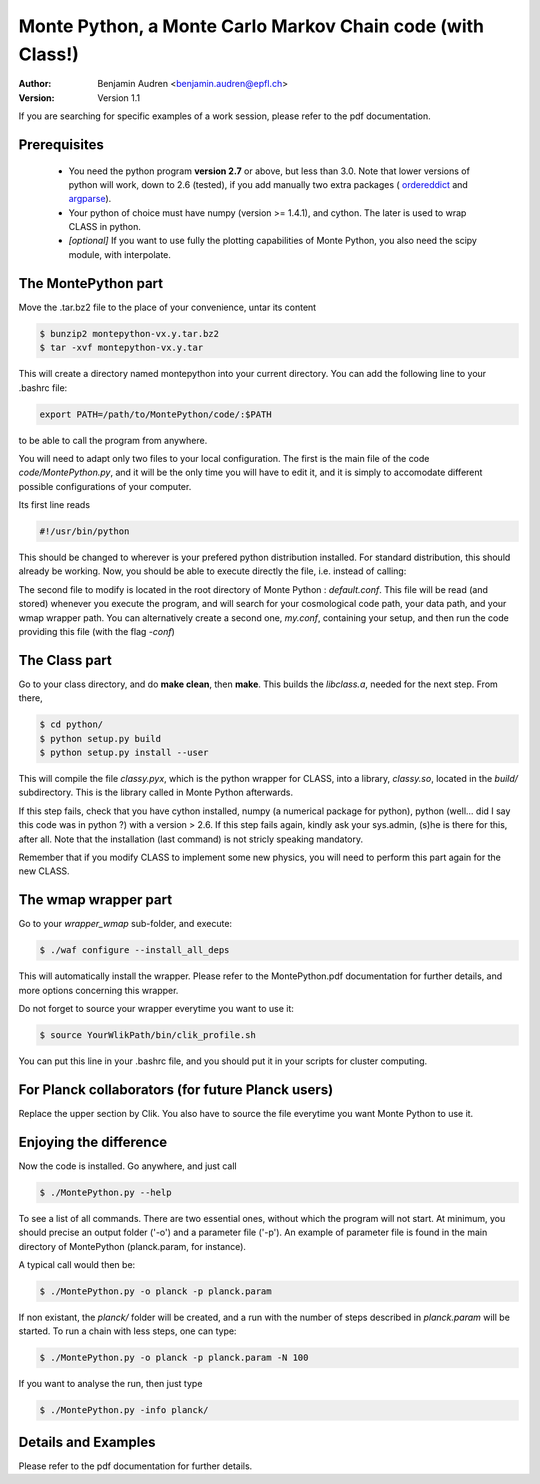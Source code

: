===========================================================
Monte Python, a Monte Carlo Markov Chain code (with Class!)
===========================================================

:Author: Benjamin Audren <benjamin.audren@epfl.ch>
:Version: Version 1.1


If you are searching for specific examples of a work session, please refer to
the pdf documentation.


Prerequisites
-------------

  * You need the python program **version 2.7** or above, but less than 3.0.
    Note that lower versions of python will work, down to 2.6 (tested), if you
    add manually two extra packages (
    `ordereddict <http://code.activestate.com/recipes/576693/>`_ and 
    `argparse <https://pypi.python.org/pypi/argparse/1.2.1>`_).

  * Your python of choice must have numpy (version >= 1.4.1), and cython. The
    later is used to wrap CLASS in python.

  * *[optional]* If you want to use fully the plotting capabilities of Monte Python,
    you also need the scipy module, with interpolate.


The MontePython part
--------------------

Move the .tar.bz2 file to the place of your convenience, untar its content

.. code::

    $ bunzip2 montepython-vx.y.tar.bz2
    $ tar -xvf montepython-vx.y.tar

This will create a directory named montepython into your current directory.
You can add the following line to your .bashrc file:

.. code::

    export PATH=/path/to/MontePython/code/:$PATH

to be able to call the program from anywhere.

You will need to adapt only two files to your local configuration. The first
is the main file of the code `code/MontePython.py`, and it will be the only
time you will have to edit it, and it is simply to accomodate different
possible configurations of your computer.

Its first line reads

.. code::

    #!/usr/bin/python

This should be changed to wherever is your prefered python distribution
installed. For standard distribution, this should already be working. Now,
you should be able to execute directly the file, i.e. instead of calling:

The second file to modify is located in the root directory of Monte Python :
`default.conf`. This file will be read (and stored) whenever you execute the
program, and will search for your cosmological code path, your data path, and
your wmap wrapper path. You can alternatively create a second one, `my.conf`,
containing your setup, and then run the code providing this file (with the flag
`-conf`)


The Class part
--------------

Go to your class directory, and do **make clean**, then **make**. This builds the
`libclass.a`, needed for the next step. From there, 

.. code::

    $ cd python/
    $ python setup.py build
    $ python setup.py install --user

This will compile the file `classy.pyx`, which is the python wrapper for CLASS,
into a library, `classy.so`, located in the `build/` subdirectory. This is the
library called in Monte Python afterwards.

If this step fails, check that you have cython installed, numpy (a numerical
package for python), python (well... did I say this code was in python ?) with
a version > 2.6.  If this step fails again, kindly ask your sys.admin, (s)he
is there for this, after all. Note that the installation (last command) is
not stricly speaking mandatory.

Remember that if you modify CLASS to implement some new physics, you will need to
perform this part again for the new CLASS.


The wmap wrapper part
---------------------

Go to your `wrapper_wmap` sub-folder, and execute:

.. code::

    $ ./waf configure --install_all_deps

This will automatically install the wrapper. Please refer to the
MontePython.pdf documentation for further details, and more options concerning
this wrapper.

Do not forget to source your wrapper everytime you want to use it:

.. code::

    $ source YourWlikPath/bin/clik_profile.sh

You can put this line in your .bashrc file, and you should put it in your
scripts for cluster computing.


For Planck collaborators (for future Planck users)
--------------------------------------------------

Replace the upper section by Clik. You also have to source the file everytime
you want Monte Python to use it.


Enjoying the difference
-----------------------

Now the code is installed. Go anywhere, and just call

.. code::

    $ ./MontePython.py --help

To see a list of all commands. There are two essential ones, without which
the program will not start. At minimum, you should precise an output folder
('-o') and a parameter file ('-p'). An example of parameter file is found in
the main directory of MontePython (planck.param, for instance).

A typical call would then be:

.. code::

    $ ./MontePython.py -o planck -p planck.param

If non existant, the `planck/` folder will be created, and a run with the
number of steps described in `planck.param` will be started. To run a chain with
less steps, one can type:

.. code::

    $ ./MontePython.py -o planck -p planck.param -N 100

If you want to analyse the run, then just type

.. code::

    $ ./MontePython.py -info planck/


Details and Examples
--------------------

Please refer to the pdf documentation for further details.
